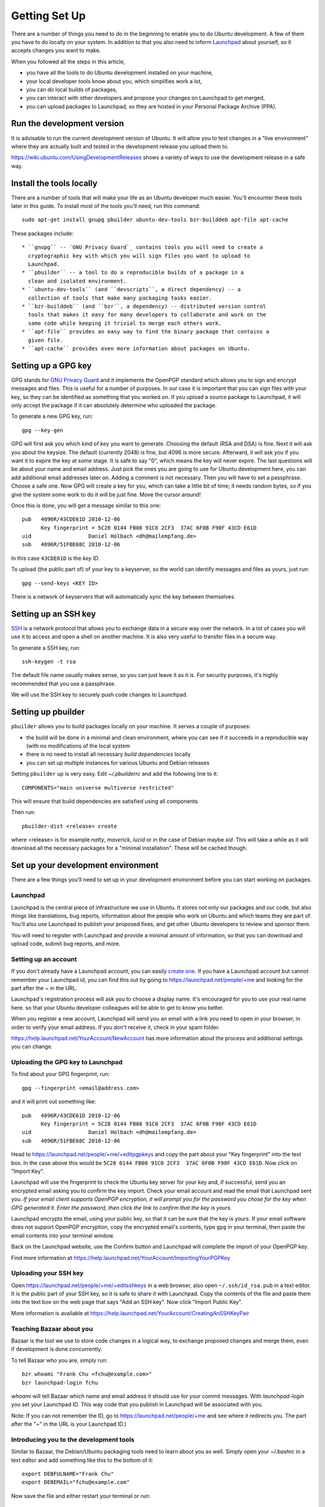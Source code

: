 ==============
Getting Set Up
==============

There are a number of things you need to do in the beginning to enable you to
do Ubuntu development. A few of them you have to do locally on your system.
In addition to that you also need to inform Launchpad_ about yourself, so it
accepts changes you want to make.

When you followed all the steps in this article,

* you have all the tools to do Ubuntu development installed on your machine,
* your local developer tools know about you, which simplifies work a lot,
* you can do local builds of packages,
* you can interact with other developers and propose your changes on Launchpad
  to get merged,
* you can upload packages to Launchpad, so they are hosted in your Personal
  Package Archive (PPA).


Run the development version
===========================

It is advisable to run the current development version of Ubuntu. It will
allow you to test changes in a "live environment" where they are actually
built and tested in the development release you upload them to.

https://wiki.ubuntu.com/UsingDevelopmentReleases shows a variety of ways to
use the development release in a safe way.


Install the tools locally
=========================

There are a number of tools that will make your life as an Ubuntu developer
much easier.  You'll encounter these tools later in this guide.  To install
most of the tools you'll need, run this command::

    sudo apt-get install gnupg pbuilder ubuntu-dev-tools bzr-builddeb apt-file apt-cache

These packages include::

 * ``gnupg`` -- `GNU Privacy Guard`_ contains tools you will need to create a
   cryptographic key with which you will sign files you want to upload to
   Launchpad.
 * ``pbuilder`` -- a tool to do a reproducible builds of a package in a
   clean and isolated environment.
 * ``ubuntu-dev-tools`` (and ``devscripts``, a direct dependency) -- a
   collection of tools that make many packaging tasks easier.
 * ``bzr-builddeb`` (and ``bzr``, a dependency) -- distributed version control
   tools that makes it easy for many developers to collaborate and work on the
   same code while keeping it trivial to merge each others work.
 * ``apt-file`` provides an easy way to find the binary package that contains a
   given file.
 * ``apt-cache`` provides even more information about packages on Ubuntu.


Setting up a GPG key
====================

GPG stands for `GNU Privacy Guard`_ and it implements the OpenPGP standard
which allows you to sign and encrypt messages and files. This is useful for a
number of purposes. In our case it is important that you can sign files with
your key, so they can be identified as something that you worked on. If you
upload a source package to Launchpad, it will only accept the package if it
can absolutely determine who uploaded the package.

To generate a new GPG key, run::

    gpg --key-gen

GPG will first ask you which kind of key you want to generate. Choosing the
default (RSA and DSA) is fine. Next it will ask you about the keysize. The
default (currently 2048) is fine, but 4096 is more secure. Afterward, it will
ask you if you want it to expire the key at some stage. It is safe to say "0",
which means the key will never expire. The last questions will be about your
name and email address. Just pick the ones you are going to use for Ubuntu
development here, you can add additional email addresses later on. Adding a
comment is not necessary. Then you will have to set a passphrase. Choose a
safe one. Now GPG will create a key for you, which can take a little bit of
time; it needs random bytes, so if you give the system some work to do it will
be just fine.  Move the cursor around!

Once this is done, you will get a message similar to this one::

    pub   4096R/43CDE61D 2010-12-06
          Key fingerprint = 5C28 0144 FB08 91C0 2CF3  37AC 6F0B F90F 43CD E61D
    uid                  Daniel Holbach <dh@mailempfang.de>
    sub   4096R/51FBE68C 2010-12-06

In this case ``43CDE61D`` is the *key ID*.

To upload (the public part of) of your key to a keyserver, so the world can
identify messages and files as yours, just run::

    gpg --send-keys <KEY ID>

There is a network of keyservers that will automatically sync the key between
themselves.


Setting up an SSH key
=====================

SSH_ is a network protocol that allows you to exchange data in a secure way
over the network. In a lot of cases you will use it to access and open a shell
on another machine. It is also very useful to transfer files in a secure way.

To generate a SSH key, run::

    ssh-keygen -t rsa

The default file name usually makes sense, so you can just leave it as it is.
For security purposes, it's highly recommended that you use a passphrase.

We will use the SSH key to securely push code changes to Launchpad.


Setting up pbuilder
===================

``pbuilder`` allows you to build packages locally on your machine. It serves
a couple of purposes:

* the build will be done in a minimal and clean environment, where you can
  see if it succeeds in a reproducible way (with no modifications of the local
  system
* there is no need to install all necessary *build dependencies* locally
* you can set up multiple instances for various Ubuntu and Debian releases

Setting ``pbuilder`` up is very easy. Edit `~/.pbuilderrc` and add the
following line to it::

  COMPONENTS="main universe multiverse restricted"

This will ensure that build dependencies are satisfied using all components.

Then run::

  pbuilder-dist <release> create

where <release> is for example `natty`, `maverick`, `lucid` or in the case of
Debian maybe `sid`. This will take a while as it will download all the
necessary packages for a "minimal installation". These will be cached though.


Set up your development environment
===================================

There are a few things you'll need to set up in your development environment
before you can start working on packages.


Launchpad
---------

Launchpad is the central piece of infrastructure we use in Ubuntu. It stores
not only our packages and our code, but also things like translations, bug
reports, information about the people who work on Ubuntu and which teams they
are part of.  You'll also use Launchpad to publish your proposed fixes, and
get other Ubuntu developers to review and sponsor them.

You will need to register with Launchpad and provide a minimal amount of
information, so that you can download and upload code, submit bug reports, and
more.


Setting up an account
---------------------

If you don't already have a Launchpad account, you can easily `create one`_.
If you have a Launchpad account but cannot remember your Launchpad id, you can
find this out by going to https://launchpad.net/people/+me and looking for the
part after the `~` in the URL.

Launchpad's registration process will ask you to choose a display name. It's
encouraged for you to use your real name here. so that your Ubuntu developer
colleagues will be able to get to know you better.

When you register a new account, Launchpad will send you an email with a link
you need to open in your browser, in order to verify your email address. If
you don't receive it, check in your spam folder.

https://help.launchpad.net/YourAccount/NewAccount has more information about
the process and additional settings you can change.


Uploading the GPG key to Launchpad
----------------------------------

To find about your GPG fingerprint, run::

  gpg --fingerprint <email@address.com>

and it will print out something like::

  pub   4096R/43CDE61D 2010-12-06
        Key fingerprint = 5C28 0144 FB08 91C0 2CF3  37AC 6F0B F90F 43CD E61D
  uid                  Daniel Holbach <dh@mailempfang.de>
  sub   4096R/51FBE68C 2010-12-06


Head to https://launchpad.net/people/+me/+editpgpkeys and copy the part about
your "Key fingerprint" into the text box. In the case above this would be
``5C28 0144 FB08 91C0 2CF3  37AC 6F0B F90F 43CD E61D``. Now click on "Import
Key".

Launchpad will use the fingerprint to check the Ubuntu key server for your
key and, if successful, send you an encrypted email asking you to confirm
the key import. Check your email account and read the email that Launchpad
sent you. `If your email client supports OpenPGP encryption, it will prompt
you for the password you chose for the key when GPG generated it. Enter the
password, then click the link to confirm that the key is yours.`

Launchpad encrypts the email, using your public key, so that it can be sure
that the key is yours. If your email software does not support OpenPGP
encryption, copy the encrypted email's contents, type ``gpg`` in your
terminal, then paste the email contents into your terminal window.

Back on the Launchpad website, use the Confirm button and Launchpad will
complete the import of your OpenPGP key.

Find more information at
https://help.launchpad.net/YourAccount/ImportingYourPGPKey

Uploading your SSH key
----------------------

Open https://launchpad.net/people/+me/+editsshkeys in a web browser, also open
``~/.ssh/id_rsa.pub`` in a text editor. It is the public part of your SSH key,
so it is safe to share it with Launchpad. Copy the contents of the file and
paste them into the text box on the web page that says "Add an SSH key". Now
click "Import Public Key".

More information is available at
https://help.launchpad.net/YourAccount/CreatingAnSSHKeyPair


Teaching Bazaar about you
-------------------------

Bazaar is the tool we use to store code changes in a logical way, to exchange
proposed changes and merge them, even if development is done concurrently.

To tell Bazaar who you are, simply run::

  bzr whoami "Frank Chu <fchu@example.com>"
  bzr launchpad-login fchu

`whoami` will tell Bazaar which name and email address it should use for your
commit messages. With `launchpad-login` you set your Launchpad ID. This way
code that you publish in Launchpad will be associated with you.

Note: If you can not remember the ID, go to https://launchpad.net/people/+me
and see where it redirects you. The part after the "~" in the URL is your
Launchpad ID.)


Introducing you to the development tools
----------------------------------------
Similar to Bazaar, the Debian/Ubuntu packaging tools need to learn about you
as well. Simply open your `~/.bashrc` in a text editor and add something like
this to the bottom of it::

  export DEBFULNAME="Frank Chu"
  export DEBEMAIL="fchu@example.com"


Now save the file and either restart your terminal or run::

  source ~/.bashrc

(If you use a different than the default shell, which is `bash`, please edit
the configuration file for that shell accordingly.)


.. _`GNU Privacy Guard`: http://gnupg.org/
.. _SSH: http://www.openssh.com/
.. _Launchpad: http://launchpad.net
.. _`create one`: https://launchpad.net/+login
